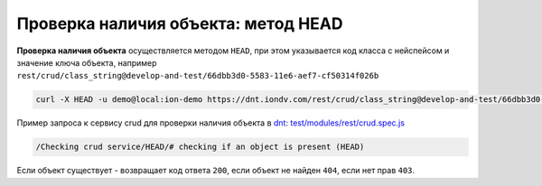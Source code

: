 Проверка наличия объекта: метод HEAD
====================================

**Проверка наличия объекта** осуществляется методом ``HEAD``\ , при этом указывается код класса с нейспейсом и значение ключа объекта,
например ``rest/crud/class_string@develop-and-test/66dbb3d0-5583-11e6-aef7-cf50314f026b``

.. code-block:: bash

   curl -X HEAD -u demo@local:ion-demo https://dnt.iondv.com/rest/crud/class_string@develop-and-test/66dbb3d0-5583-11e6-aef7-cf50314f026b

Пример запроса к сервису crud для проверки наличия объекта в `dnt </4_modules/modules/rest/services/sevices_files/request/request_examples.rst>`_:
`test/modules/rest/crud.spec.js <https://github.com/iondv/develop-and-test/tree/master/test/modules/rest/crud.spec.js>`_

.. code-block:: text

    /Checking crud service/HEAD/# checking if an object is present (HEAD)

Если объект существует - возвращает код ответа ``200``\ , если объект не найден ``404``\ , если нет прав ``403``.
